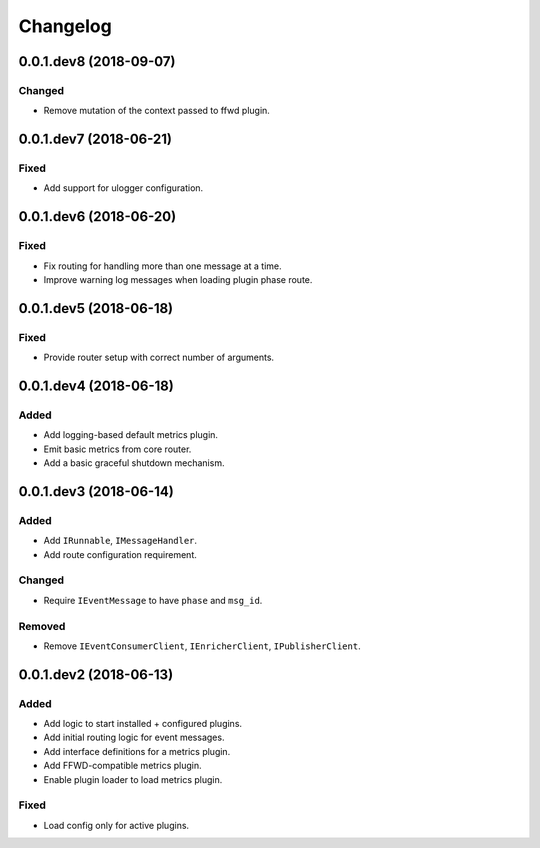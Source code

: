 Changelog
=========

0.0.1.dev8 (2018-09-07)
-----------------------

Changed
~~~~~~~
* Remove mutation of the context passed to ffwd plugin.


0.0.1.dev7 (2018-06-21)
-----------------------

Fixed
~~~~~
* Add support for ulogger configuration.


0.0.1.dev6 (2018-06-20)
-----------------------

Fixed
~~~~~
* Fix routing for handling more than one message at a time.
* Improve warning log messages when loading plugin phase route.


0.0.1.dev5 (2018-06-18)
-----------------------

Fixed
~~~~~
* Provide router setup with correct number of arguments.


0.0.1.dev4 (2018-06-18)
-----------------------

Added
~~~~~
* Add logging-based default metrics plugin.
* Emit basic metrics from core router.
* Add a basic graceful shutdown mechanism.


0.0.1.dev3 (2018-06-14)
-------------------------
Added
~~~~~
* Add ``IRunnable``, ``IMessageHandler``.
* Add route configuration requirement.

Changed
~~~~~~~
* Require ``IEventMessage`` to have ``phase`` and ``msg_id``.

Removed
~~~~~~~
* Remove ``IEventConsumerClient``, ``IEnricherClient``, ``IPublisherClient``.


0.0.1.dev2 (2018-06-13)
-------------------------
Added
~~~~~
* Add logic to start installed + configured plugins.
* Add initial routing logic for event messages.
* Add interface definitions for a metrics plugin.
* Add FFWD-compatible metrics plugin.
* Enable plugin loader to load metrics plugin.

Fixed
~~~~~
* Load config only for active plugins.
